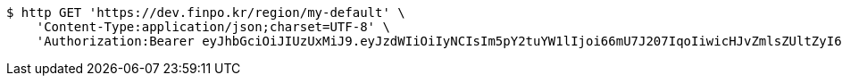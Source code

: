[source,bash]
----
$ http GET 'https://dev.finpo.kr/region/my-default' \
    'Content-Type:application/json;charset=UTF-8' \
    'Authorization:Bearer eyJhbGciOiJIUzUxMiJ9.eyJzdWIiOiIyNCIsIm5pY2tuYW1lIjoi66mU7J207IqoIiwicHJvZmlsZUltZyI6Imh0dHA6Ly9sb2NhbGhvc3Q6ODA4MC91cGxvYWQvcHJvZmlsZS9jOTdhYzczZC0wMDUzLTRlMGQtOWI5Zi0zYmJjZDlhYmY5NDcuanBlZyIsInJlZ2lvbjEiOiLshJzsmrgiLCJyZWdpb24yIjoi6rCV64-ZIiwib0F1dGhUeXBlIjoiS0FLQU8iLCJhdXRoIjoiUk9MRV9VU0VSIiwiZXhwIjoxNjUzNzE5ODkzfQ.Q2Y6A__vST1PrdQqkPWmTYGtPZulISpsjhc2obJfp7TbwcgG0426sXzsPtalBZdojVx7kc7VeZNXuckqo5Lvmg'
----